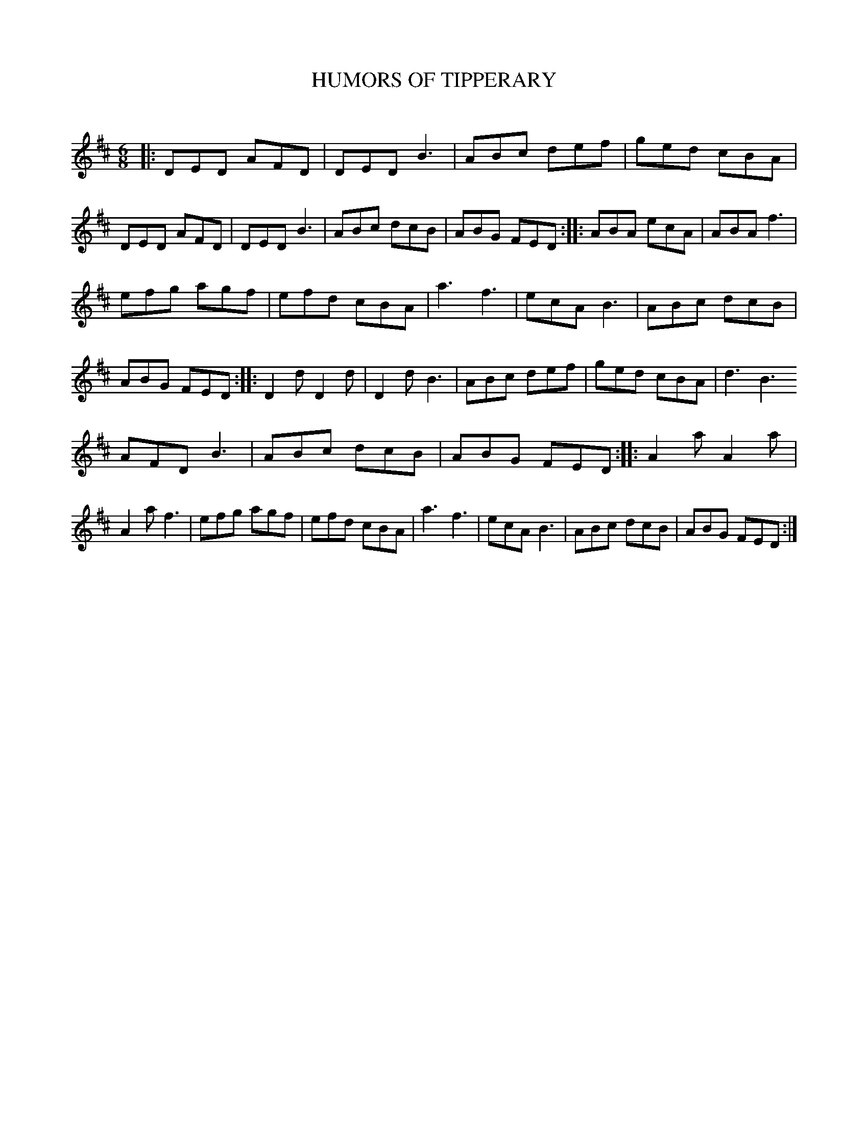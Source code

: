 X: 10462
T: HUMORS OF TIPPERARY
C:
%R: jig
B: Elias Howe "The Musician's Companion" Part 1 1842 p.46 #2
S: http://imslp.org/wiki/The_Musician's_Companion_(Howe,_Elias)
Z: 2015 John Chambers <jc:trillian.mit.edu>
M: 6/8
L: 1/8
K: D
% - - - - - - - - - - - - - - - - - - - - - - - - -
|:\
DED AFD | DED B3 | ABc def | ged cBA |\
DED AFD | DED B3 | ABc dcB | ABG FED ::\
ABA ecA | ABA f3 |
efg agf | efd cBA |\
a3 f3 | ecA B3 | ABc dcB | ABG FED ::\
D2d D2d | D2d B3 | ABc def | ged cBA |\
d3 B3
AFD B3 | ABc dcB | ABG FED ::\
A2a A2a | A2a f3 | efg agf | efd cBA |\
a3 f3 | ecA B3 | ABc dcB | ABG FED :|
% - - - - - - - - - - - - - - - - - - - - - - - - -
